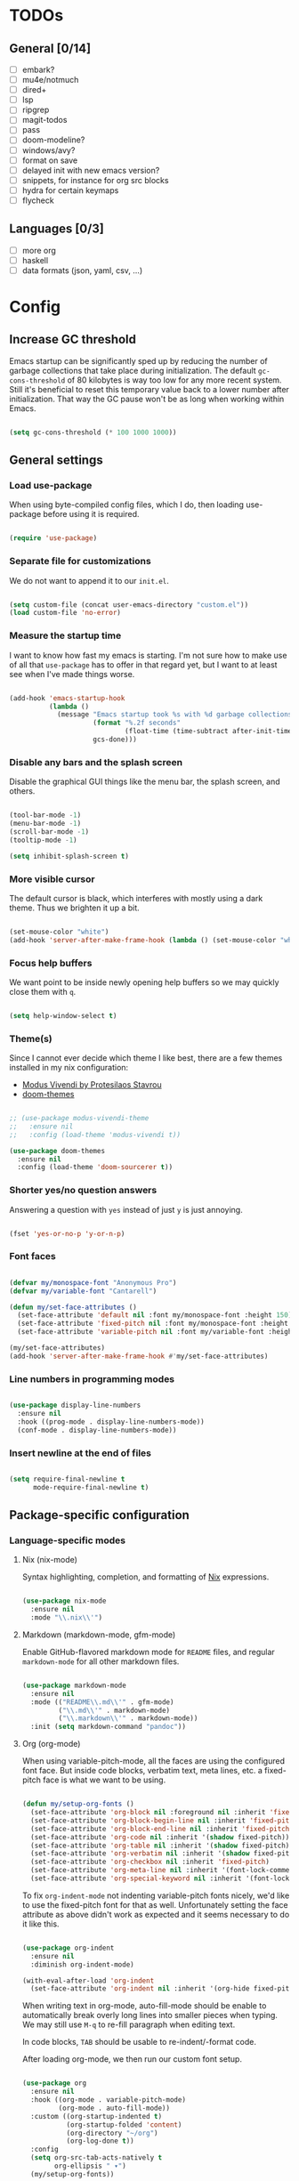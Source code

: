 * TODOs
** General [0/14]
- [ ] embark?
- [ ] mu4e/notmuch
- [ ] dired+
- [ ] lsp
- [ ] ripgrep
- [ ] magit-todos
- [ ] pass
- [ ] doom-modeline?
- [ ] windows/avy?
- [ ] format on save
- [ ] delayed init with new emacs version?
- [ ] snippets, for instance for org src blocks
- [ ] hydra for certain keymaps
- [ ] flycheck

** Languages [0/3]
- [ ] more org
- [ ] haskell
- [ ] data formats (json, yaml, csv, ...)

* Config
** Increase GC threshold

Emacs startup can be significantly sped up by reducing the number of
garbage collections that take place during initialization. The default
=gc-cons-threshold= of 80 kilobytes is way too low for any more recent
system. Still it's beneficial to reset this temporary value back to a
lower number after initialization. That way the GC pause won't be as
long when working within Emacs.

#+begin_src emacs-lisp

  (setq gc-cons-threshold (* 100 1000 1000))

#+end_src

** General settings
*** Load use-package

When using byte-compiled config files, which I do, then loading
use-package before using it is required.

#+begin_src emacs-lisp

  (require 'use-package)

#+end_src

*** Separate file for customizations

We do not want to append it to our =init.el=.

#+begin_src emacs-lisp

  (setq custom-file (concat user-emacs-directory "custom.el"))
  (load custom-file 'no-error)

#+end_src

*** Measure the startup time

I want to know how fast my emacs is starting. I'm not sure how to make
use of all that =use-package= has to offer in that regard yet, but I
want to at least see when I've made things worse.

#+begin_src emacs-lisp

  (add-hook 'emacs-startup-hook
            (lambda ()
              (message "Emacs startup took %s with %d garbage collections"
                       (format "%.2f seconds"
                               (float-time (time-subtract after-init-time before-init-time)))
                       gcs-done)))

#+end_src

*** Disable any bars and the splash screen

Disable the graphical GUI things like the menu bar, the splash screen,
and others.

#+begin_src emacs-lisp

  (tool-bar-mode -1)
  (menu-bar-mode -1)
  (scroll-bar-mode -1)
  (tooltip-mode -1)

  (setq inhibit-splash-screen t)

#+end_src

*** More visible cursor

The default cursor is black, which interferes with mostly using a dark
theme. Thus we brighten it up a bit.

#+begin_src emacs-lisp

  (set-mouse-color "white")
  (add-hook 'server-after-make-frame-hook (lambda () (set-mouse-color "white")))

#+end_src

*** Focus help buffers

We want point to be inside newly opening help buffers so we may
quickly close them with =q=.

#+begin_src emacs-lisp

  (setq help-window-select t)

#+end_src

*** Theme(s)

Since I cannot ever decide which theme I like best, there are a few
themes installed in my nix configuration:
- [[https://protesilaos.com/modus-themes/][Modus Vivendi by Protesilaos Stavrou]]
- [[https://github.com/hlissner/emacs-doom-themes][doom-themes]]

#+begin_src emacs-lisp

  ;; (use-package modus-vivendi-theme
  ;;   :ensure nil
  ;;   :config (load-theme 'modus-vivendi t))

  (use-package doom-themes
    :ensure nil
    :config (load-theme 'doom-sourcerer t))

#+end_src

*** Shorter yes/no question answers

Answering a question with =yes= instead of just =y= is just annoying.

#+begin_src emacs-lisp

  (fset 'yes-or-no-p 'y-or-n-p)

#+end_src

*** Font faces

#+begin_src emacs-lisp

  (defvar my/monospace-font "Anonymous Pro")
  (defvar my/variable-font "Cantarell")

  (defun my/set-face-attributes ()
    (set-face-attribute 'default nil :font my/monospace-font :height 150)
    (set-face-attribute 'fixed-pitch nil :font my/monospace-font :height 150)
    (set-face-attribute 'variable-pitch nil :font my/variable-font :height 150))

  (my/set-face-attributes)
  (add-hook 'server-after-make-frame-hook #'my/set-face-attributes)

#+end_src

*** Line numbers in programming modes

#+begin_src emacs-lisp

  (use-package display-line-numbers
    :ensure nil
    :hook ((prog-mode . display-line-numbers-mode))
    (conf-mode . display-line-numbers-mode))

#+end_src

*** Insert newline at the end of files

#+begin_src emacs-lisp

  (setq require-final-newline t
        mode-require-final-newline t)

#+end_src

** Package-specific configuration
*** Language-specific modes
**** Nix (nix-mode)

Syntax highlighting, completion, and formatting of [[https://nixos.org/guides/install-nix.html][Nix]] expressions.

#+begin_src emacs-lisp

  (use-package nix-mode
    :ensure nil
    :mode "\\.nix\\'")

#+end_src

**** Markdown (markdown-mode, gfm-mode)

Enable GitHub-flavored markdown mode for =README= files, and regular
=markdown-mode= for all other markdown files.

#+begin_src emacs-lisp

  (use-package markdown-mode
    :ensure nil
    :mode (("README\\.md\\'" . gfm-mode)
           ("\\.md\\'" . markdown-mode)
           ("\\.markdown\\'" . markdown-mode))
    :init (setq markdown-command "pandoc"))

#+end_src

**** Org (org-mode)

When using variable-pitch-mode, all the faces are using the configured
font face. But inside code blocks, verbatim text, meta lines, etc. a
fixed-pitch face is what we want to be using.

#+begin_src emacs-lisp

  (defun my/setup-org-fonts ()
    (set-face-attribute 'org-block nil :foreground nil :inherit 'fixed-pitch)
    (set-face-attribute 'org-block-begin-line nil :inherit 'fixed-pitch)
    (set-face-attribute 'org-block-end-line nil :inherit 'fixed-pitch)
    (set-face-attribute 'org-code nil :inherit '(shadow fixed-pitch))
    (set-face-attribute 'org-table nil :inherit '(shadow fixed-pitch))
    (set-face-attribute 'org-verbatim nil :inherit '(shadow fixed-pitch))
    (set-face-attribute 'org-checkbox nil :inherit 'fixed-pitch)
    (set-face-attribute 'org-meta-line nil :inherit '(font-lock-comment-face fixed-pitch))
    (set-face-attribute 'org-special-keyword nil :inherit '(font-lock-comment-face fixed-pitch)))

#+end_src

To fix =org-indent-mode= not indenting variable-pitch fonts nicely,
we'd like to use the fixed-pitch font for that as well. Unfortunately
setting the face attribute as above didn't work as expected and it
seems necessary to do it like this.

#+begin_src emacs-lisp

  (use-package org-indent
    :ensure nil
    :diminish org-indent-mode)

  (with-eval-after-load 'org-indent
    (set-face-attribute 'org-indent nil :inherit '(org-hide fixed-pitch)))

#+end_src

When writing text in org-mode, auto-fill-mode should be enable to
automatically break overly long lines into smaller pieces when
typing. We may still use =M-q= to re-fill paragraph when editing text.

In code blocks, =TAB= should be usable to re-indent/-format code.

After loading org-mode, we then run our custom font setup.

#+begin_src emacs-lisp

  (use-package org
    :ensure nil
    :hook ((org-mode . variable-pitch-mode)
           (org-mode . auto-fill-mode))
    :custom ((org-startup-indented t)
             (org-startup-folded 'content)
             (org-directory "~/org")
             (org-log-done t))
    :config
    (setq org-src-tab-acts-natively t
          org-ellipsis " ▾")
    (my/setup-org-fonts))

#+end_src

The =org-bullets= packages enables us to use UTF-8 characters for the
bullet points in org headers.

#+begin_src emacs-lisp

  (use-package org-bullets
    :ensure nil
    :hook (org-mode . org-bullets-mode)
    :custom (org-bullets-bullet-list '("◉" "○" "●" "○" "●" "○" "●")))

#+end_src

Render unordered list bullet points as dots instead of minus/plus.

#+begin_src emacs-lisp

  (font-lock-add-keywords
   'org-mode
   '(("^ *\\([-+]\\) "
      (0 (prog1 () (compose-region (match-beginning 1) (match-end 1) "•"))))))

#+end_src

The first few levels of org headers should be scaled to be a bit
larger than the default text.

#+begin_src emacs-lisp

  (dolist (face '((org-level-1 . 1.2)
                  (org-level-2 . 1.15)
                  (org-level-3 . 1.1)
                  (org-level-4 . 1.05)
                  (org-level-5 . 1.0)
                  (org-level-6 . 1.0)
                  (org-level-7 . 1.0)
                  (org-level-8 . 1.0)))
    (set-face-attribute (car face) nil
                        :font my/variable-font
                        :height (cdr face)
                        :weight 'regular))

#+end_src

For short presentations, [[https://github.com/rlister/org-present][org-present]] looks like it is a good option.

#+begin_src emacs-lisp

  (use-package org-present
    :ensure nil
    :hook ((org-present-mode . (lambda ()
                                 (org-present-big)
                                 (org-display-inline-images)
                                 (org-present-hide-cursor)
                                 (org-present-read-only)))
           (org-present-mode-quit . (lambda ()
                                      (org-present-small)
                                      (org-remove-inline-images)
                                      (org-present-show-cursor)
                                      (org-present-read-write)))))

#+end_src

**** Haskell (haskell-mode)

We use the standard haskell-mode for now. Might add LSP configuration
later, but I'm not sure whether to take the lsp-mode route again or
try out eglot.

#+begin_src emacs-lisp

  (use-package haskell-mode
    :ensure nil
    :custom
    (haskell-process-type 'cabal-repl))

#+end_src

**** Dhall (dhall-mode)

#+begin_src emacs-lisp

  (use-package dhall-mode
    :ensure nil
    :mode "\\.dhall\\'")

#+end_src

**** Docker (dockerfile-mode)

#+begin_src emacs-lisp

  (use-package dockerfile-mode
    :ensure nil)

#+end_src

***** TODO check out TRAMP and docker-tramp

*** Hide modes in the mode line (diminish)

The [[https://github.com/myrjola/diminish.el][diminish]] package enables us to hide minor modes from the mode
line. It's especially useful for certain modes that are globally
enabled anyway. Use-package has built-in support for it available with
the =:diminish= keyword.

#+begin_src emacs-lisp

  (use-package diminish
    :ensure nil)

#+end_src

*** Better help pages (helpful)

This gives us better and more readable help pages. We also replace
some built-in =C-h= keybings with =helpful-*= functions.

#+begin_src emacs-lisp

  (use-package helpful
    :ensure nil
    :bind (("C-h f" . helpful-callable)
           ("C-h v" . helpful-variable)
           ("C-h k" . helpful-key)))

#+end_src

*** Project-wide searches, movement, etc. (projectile)

#+begin_src emacs-lisp

  (use-package projectile
    :ensure nil
    :init
    (projectile-mode +1)
    :bind-keymap ("C-x p" . projectile-command-map))

#+end_src

*** Magit

/The/ Git frontend.

#+begin_src emacs-lisp

  (use-package magit
    :ensure nil)

#+end_src

**** TODO learn about magit-dispatch

*** Auto-closing parentheses and sexp motions (smartparens)

#+begin_src emacs-lisp

  (use-package smartparens
    :ensure nil
    :diminish smartparens-mode
    :config
    (sp-with-modes sp-lisp-modes
      (sp-local-pair "'" nil :actions nil))
    :init
    (smartparens-global-mode t)
    ;; Enable smartparens-strict-mode for all LISP modes listed in
    ;; sp-lisp-modes.
    (mapc
     (lambda (mode)
       (add-hook
        (intern (format "%s-hook" (symbol-name mode)))
        'smartparens-strict-mode))
     sp-lisp-modes))

#+end_src

*** Incremental narrowing/completion UI in Emacs (selectrum & orderless)

I started with =helm= in Spacemacs, then later switched to Doom Emacs
where after a while I tried out =ivy= and loved it. Now I want to try
out the new, fast, and cool [[https://github.com/raxod502/selectrum][selectrum]].

#+begin_src emacs-lisp

  (use-package selectrum
    :ensure nil
    :init
    (selectrum-mode +1))

#+end_src

[[https://github.com/oantolin/orderless][orderless]] is a completion style that fits in very well with
=selectrum=. I still have to learn how to specify/request different
types of completion in a query, like matching the first word as
initialism, the second as regexp, and so forth.

#+begin_src emacs-lisp

  (use-package orderless
    :ensure nil
    ;; TODO customize?
    :custom (completion-styles '(orderless)))

#+end_src

*** Completion framework (company)

I use [[https://company-mode.github.io/][company-mode]] for (global) auto-completion.

#+begin_src emacs-lisp

  (use-package company
    :ensure nil
    :diminish company-mode
    :init
    (add-hook 'after-init-hook 'global-company-mode))

#+end_src

*** Highlight TODO items and others (hl-todo-mode)

Highlight =TODO=, =FIXME=, etc. in basically every mode and buffer.

#+begin_src emacs-lisp

  (use-package hl-todo
    :ensure nil
    :init
    (add-hook 'after-init-hook 'global-hl-todo-mode))

#+end_src

**** TODO configure the possible states, probably after finishing GTD

*** Window switching
**** TODO switch-window or ace-window?

#+begin_src emacs-lisp

  (use-package switch-window
    :ensure nil)

#+end_src

*** Show the bound keys (which-key)

When pressing the first key in a hotkey chain, show a popup that
displays the possible completions and associated functions.

#+begin_src emacs-lisp

  (use-package which-key
    :ensure nil
    :custom
    (which-key-idle-delay 0.5)
    :diminish which-key-mode
    :init
    (add-hook 'after-init-hook 'which-key-mode))

#+end_src

*** Symbols (all-the-icons)

Attach beautiful symbols to, for instance, file names in a =dired= or
=ibuffer= buffer.

#+begin_src emacs-lisp

  (use-package all-the-icons
    :ensure nil)

  (use-package all-the-icons-dired
    :ensure nil
    :init
    (add-hook 'dired-mode-hook #'all-the-icons-dired-mode))

  (use-package all-the-icons-ibuffer
    :ensure nil
    :init
    (all-the-icons-ibuffer-mode 1))

#+end_src

*** Informative annotations (marginalia)

Annotate minibuffer completions, like showing the bound keys and
docstrings for commands in =M-x=, variable values in "C-h v", file
sizes and permissions in "C-x C-f", and much more.

#+begin_src emacs-lisp

  (use-package marginalia
    :init
    (marginalia-mode)
    (advice-add #'marginalia-cycle :after
                (lambda () (when (bound-and-true-p selectrum-mode)
                             (selectrum-exhibit 'keep-selected))))
    :config
    (setq marginalia-annotators '(marginalia-annotators-heavy marginalia-annotators-light nil))
    :bind
    (:map minibuffer-local-map
          ("M-A" . marginalia-cycle)))

#+end_src

*** Buffer-local direnv variables (envrc)

Let's try out [[https://github.com/purcell/envrc][Steve Purcell's envrc package]] as an alternative to
direnv-mode. Note: this should probably be one of the last modes to
load, as the hook function is then placed before the other modes to
ensure direnv integration is working as expected.

#+begin_src emacs-lisp

  (use-package envrc
    :ensure nil
    :init (envrc-global-mode))

#+end_src

*** Built-in packages

This is mainly here to diminish some built-in minor modes, although
it's of course possible to put some mode-specific configuration into
the =use-package= calls.

#+begin_src emacs-lisp

  (use-package face-remap
    :ensure nil
    :diminish buffer-face-mode)

  (use-package autorevert
    :ensure nil
    :diminish auto-revert-mode)

  (use-package simple
    :ensure nil
    :diminish auto-fill-function)

#+end_src

** Reduce GC threshold again

#+begin_src emacs-lisp

  (setq gc-cons-threshold (* 5 1000 1000))

#+end_src

